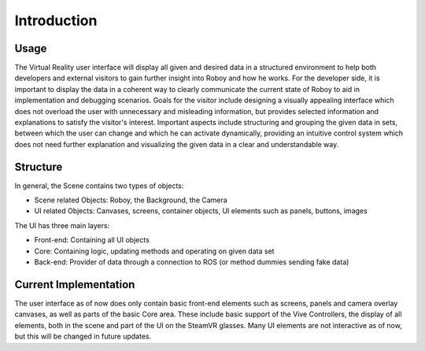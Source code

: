 Introduction
============  

Usage
-------

The Virtual Reality user interface will display all given and desired data in a structured environment to help both developers and external visitors to gain further insight into Roboy and how he works. For the developer side, it is important to display the data in a coherent way to clearly communicate the current state of Roboy to aid in implementation and debugging scenarios. Goals for the visitor include designing a visually appealing interface which does not overload the user with unnecessary and misleading information, but provides selected information and explanations to satisfy the visitor's interest. Important aspects include structuring and grouping the given data in sets, between which the user can change and which he can activate dynamically, providing an intuitive control system which does not need further explanation and visualizing the given data in a clear and understandable way. 

Structure
---------

In general, the Scene contains two types of objects:

- Scene related Objects: Roboy, the Background, the Camera
- UI related Objects: Canvases, screens, container objects, UI elements such as panels, buttons, images

The UI has three main layers:

- Front-end: Containing all UI objects
- Core: Containing logic, updating methods and operating on given data set
- Back-end: Provider of data through a connection to ROS (or method dummies sending fake data)

Current Implementation
----------------------

The user interface as of now does only contain basic front-end elements such as screens, panels and camera overlay canvases, as well as parts of the basic Core area. These include basic support of the Vive Controllers, the display of all elements, both in the scene and part of the UI on the SteamVR glasses. Many UI elements are not interactive as of now, but this will be changed in future updates. 